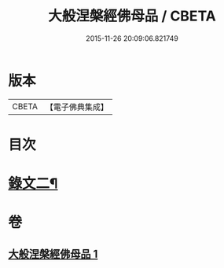 #+TITLE: 大般涅槃經佛母品 / CBETA
#+DATE: 2015-11-26 20:09:06.821749
* 版本
 |     CBETA|【電子佛典集成】|

* 目次
* [[file:KR6v0019_001.txt::0380a2][錄文二¶]]
* 卷
** [[file:KR6v0019_001.txt][大般涅槃經佛母品 1]]
